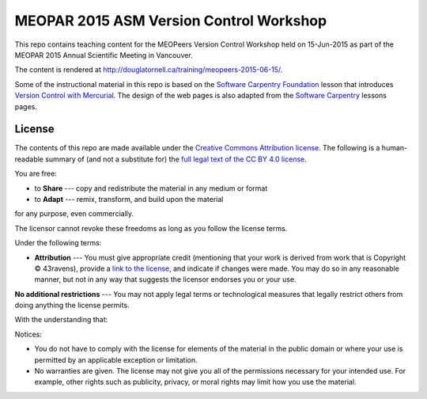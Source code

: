 ****************************************
MEOPAR 2015 ASM Version Control Workshop
****************************************

This repo contains teaching content for the MEOPeers Version Control Workshop held on 15-Jun-2015 as part of the MEOPAR 2015 Annual Scientific Meeting in Vancouver.

The content is rendered at http://douglatornell.ca/training/meopeers-2015-06-15/.

Some of the instructional material in this repo is based on the `Software Carpentry Foundation`_ lesson that introduces `Version Control with Mercurial`_.
The design of the web pages is also adapted from the `Software Carpentry`_ lessons pages.

.. _Software Carpentry Foundation: http://software-carpentry.org/
.. _Version Control with Mercurial: http://swcarpentry.github.io/hg-novice/
.. _Software Carpentry: http://software-carpentry.org/


License
=======

The contents of this repo are made available under the `Creative Commons Attribution license`_.
The following is a human-readable summary of
(and not a substitute for)
the `full legal text of the CC BY 4.0 license`_.

.. _Creative Commons Attribution license: https://creativecommons.org/licenses/by/4.0/
.. _full legal text of the CC BY 4.0 license: https://creativecommons.org/licenses/by/4.0/legalcode

You are free:

* to **Share** --- copy and redistribute the material in any medium or format
* to **Adapt** --- remix, transform, and build upon the material

for any purpose, even commercially.

The licensor cannot revoke these freedoms as long as you follow the license terms.

Under the following terms:

* **Attribution** --- You must give appropriate credit
  (mentioning that your work is derived from work that is Copyright © 43ravens),
  provide a `link to the license`_,
  and indicate if changes were made.
  You may do so in any reasonable manner,
  but not in any way that suggests the licensor endorses you or your use.

.. _link to the license: https://creativecommons.org/licenses/by/4.0/

**No additional restrictions** --- You may not apply legal terms or technological measures that legally restrict others from doing anything the license permits.

With the understanding that:

Notices:

* You do not have to comply with the license for elements of the material in the public domain or where your use is permitted by an applicable exception or limitation.
* No warranties are given.
  The license may not give you all of the permissions necessary for your intended use.
  For example,
  other rights such as publicity,
  privacy,
  or moral rights may limit how you use the material.
